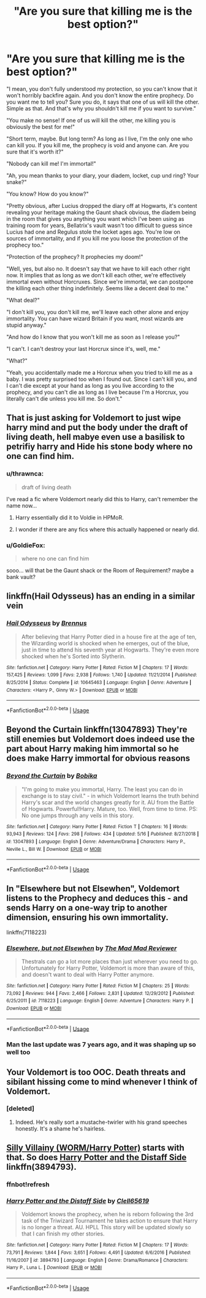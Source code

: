 #+TITLE: "Are you sure that killing me is the best option?"

* "Are you sure that killing me is the best option?"
:PROPERTIES:
:Author: 15_Redstones
:Score: 42
:DateUnix: 1559681286.0
:DateShort: 2019-Jun-05
:FlairText: Discussion
:END:
"I mean, you don't fully understood my protection, so you can't know that it won't horribly backfire again. And you don't know the entire prophecy. Do you want me to tell you? Sure you do, it says that one of us will kill the other. Simple as that. And that's why you shouldn't kill me if you want to survive."

"You make no sense! If one of us will kill the other, me killing you is obviously the best for me!"

"Short term, maybe. But long term? As long as I live, I'm the only one who can kill you. If you kill me, the prophecy is void and anyone can. Are you sure that it's worth it?"

"Nobody can kill me! I'm immortal!"

"Ah, you mean thanks to your diary, your diadem, locket, cup und ring? Your snake?"

"You know? How do you know?"

"Pretty obvious, after Lucius dropped the diary off at Hogwarts, it's content revealing your heritage making the Gaunt shack obvious, the diadem being in the room that gives you anything you want which I've been using as training room for years, Bellatrix's vault wasn't too difficult to guess since Lucius had one and Regulus stole the locket ages ago. You're low on sources of immortality, and if you kill me you loose the protection of the prophecy too."

"Protection of the prophecy? It prophecies my doom!"

"Well, yes, but also no. It doesn't say that we have to kill each other right now. It implies that as long as we don't kill each other, we're effectively immortal even without Horcruxes. Since we're immortal, we can postpone the killing each other thing indefinitely. Seems like a decent deal to me."

"What deal?"

"I don't kill you, you don't kill me, we'll leave each other alone and enjoy immortality. You can have wizard Britain if you want, most wizards are stupid anyway."

"And how do I know that you won't kill me as soon as I release you?"

"I can't. I can't destroy your last Horcrux since it's, well, me."

"What?"

"Yeah, you accidentally made me a Horcrux when you tried to kill me as a baby. I was pretty surprised too when I found out. Since I can't kill you, and I can't die except at your hand as long as you live according to the prophecy, and you can't die as long as I live because I'm a Horcrux, you literally can't die unless you kill me. So don't."


** That is just asking for Voldemort to just wipe harry mind and put the body under the draft of living death, hell mabye even use a basilisk to petrifiy harry and Hide his stone body where no one can find him.
:PROPERTIES:
:Author: Call0013
:Score: 25
:DateUnix: 1559715482.0
:DateShort: 2019-Jun-05
:END:

*** u/thrawnca:
#+begin_quote
  draft of living death
#+end_quote

I've read a fic where Voldemort nearly did this to Harry, can't remember the name now...
:PROPERTIES:
:Author: thrawnca
:Score: 6
:DateUnix: 1559740101.0
:DateShort: 2019-Jun-05
:END:

**** Harry essentially did it to Voldie in HPMoR.
:PROPERTIES:
:Author: 15_Redstones
:Score: 1
:DateUnix: 1559769716.0
:DateShort: 2019-Jun-06
:END:


**** I wonder if there are any fics where this actually happened or nearly did.
:PROPERTIES:
:Score: 1
:DateUnix: 1559936261.0
:DateShort: 2019-Jun-08
:END:


*** u/GoldieFox:
#+begin_quote
  where no one can find him
#+end_quote

sooo... will that be the Gaunt shack or the Room of Requirement? maybe a bank vault?
:PROPERTIES:
:Author: GoldieFox
:Score: 2
:DateUnix: 1559790318.0
:DateShort: 2019-Jun-06
:END:


** linkffn(Hail Odysseus) has an ending in a similar vein
:PROPERTIES:
:Author: Rahul24248
:Score: 13
:DateUnix: 1559683882.0
:DateShort: 2019-Jun-05
:END:

*** [[https://www.fanfiction.net/s/10645463/1/][*/Hail Odysseus/*]] by [[https://www.fanfiction.net/u/4577618/Brennus][/Brennus/]]

#+begin_quote
  After believing that Harry Potter died in a house fire at the age of ten, the Wizarding world is shocked when he emerges, out of the blue, just in time to attend his seventh year at Hogwarts. They're even more shocked when he's Sorted into Slytherin.
#+end_quote

^{/Site/:} ^{fanfiction.net} ^{*|*} ^{/Category/:} ^{Harry} ^{Potter} ^{*|*} ^{/Rated/:} ^{Fiction} ^{M} ^{*|*} ^{/Chapters/:} ^{17} ^{*|*} ^{/Words/:} ^{157,425} ^{*|*} ^{/Reviews/:} ^{1,099} ^{*|*} ^{/Favs/:} ^{2,938} ^{*|*} ^{/Follows/:} ^{1,740} ^{*|*} ^{/Updated/:} ^{11/21/2014} ^{*|*} ^{/Published/:} ^{8/25/2014} ^{*|*} ^{/Status/:} ^{Complete} ^{*|*} ^{/id/:} ^{10645463} ^{*|*} ^{/Language/:} ^{English} ^{*|*} ^{/Genre/:} ^{Adventure} ^{*|*} ^{/Characters/:} ^{<Harry} ^{P.,} ^{Ginny} ^{W.>} ^{*|*} ^{/Download/:} ^{[[http://www.ff2ebook.com/old/ffn-bot/index.php?id=10645463&source=ff&filetype=epub][EPUB]]} ^{or} ^{[[http://www.ff2ebook.com/old/ffn-bot/index.php?id=10645463&source=ff&filetype=mobi][MOBI]]}

--------------

*FanfictionBot*^{2.0.0-beta} | [[https://github.com/tusing/reddit-ffn-bot/wiki/Usage][Usage]]
:PROPERTIES:
:Author: FanfictionBot
:Score: 7
:DateUnix: 1559683899.0
:DateShort: 2019-Jun-05
:END:


** Beyond the Curtain linkffn(13047893) They're still enemies but Voldemort does indeed use the part about Harry making him immortal so he does make Harry immortal for obvious reasons
:PROPERTIES:
:Author: MoleOfWar
:Score: 5
:DateUnix: 1559684070.0
:DateShort: 2019-Jun-05
:END:

*** [[https://www.fanfiction.net/s/13047893/1/][*/Beyond the Curtain/*]] by [[https://www.fanfiction.net/u/3820867/Bobika][/Bobika/]]

#+begin_quote
  "I'm going to make you immortal, Harry. The least you can do in exchange is to stay civil." - in which Voldemort learns the truth behind Harry's scar and the world changes greatly for it. AU from the Battle of Hogwarts. Powerful!Harry. Mature, too. Well, from time to time. PS: No one jumps through any veils in this story.
#+end_quote

^{/Site/:} ^{fanfiction.net} ^{*|*} ^{/Category/:} ^{Harry} ^{Potter} ^{*|*} ^{/Rated/:} ^{Fiction} ^{T} ^{*|*} ^{/Chapters/:} ^{16} ^{*|*} ^{/Words/:} ^{93,943} ^{*|*} ^{/Reviews/:} ^{124} ^{*|*} ^{/Favs/:} ^{298} ^{*|*} ^{/Follows/:} ^{434} ^{*|*} ^{/Updated/:} ^{5/16} ^{*|*} ^{/Published/:} ^{8/27/2018} ^{*|*} ^{/id/:} ^{13047893} ^{*|*} ^{/Language/:} ^{English} ^{*|*} ^{/Genre/:} ^{Adventure/Drama} ^{*|*} ^{/Characters/:} ^{Harry} ^{P.,} ^{Neville} ^{L.,} ^{Bill} ^{W.} ^{*|*} ^{/Download/:} ^{[[http://www.ff2ebook.com/old/ffn-bot/index.php?id=13047893&source=ff&filetype=epub][EPUB]]} ^{or} ^{[[http://www.ff2ebook.com/old/ffn-bot/index.php?id=13047893&source=ff&filetype=mobi][MOBI]]}

--------------

*FanfictionBot*^{2.0.0-beta} | [[https://github.com/tusing/reddit-ffn-bot/wiki/Usage][Usage]]
:PROPERTIES:
:Author: FanfictionBot
:Score: 4
:DateUnix: 1559684083.0
:DateShort: 2019-Jun-05
:END:


** In "Elsewhere but not Elsewhen", Voldemort listens to the Prophecy and deduces this - and sends Harry on a one-way trip to another dimension, ensuring his own immortality.

linkffn(7118223)
:PROPERTIES:
:Author: Starfox5
:Score: 3
:DateUnix: 1559707968.0
:DateShort: 2019-Jun-05
:END:

*** [[https://www.fanfiction.net/s/7118223/1/][*/Elsewhere, but not Elsewhen/*]] by [[https://www.fanfiction.net/u/699762/The-Mad-Mad-Reviewer][/The Mad Mad Reviewer/]]

#+begin_quote
  Thestrals can go a lot more places than just wherever you need to go. Unfortunately for Harry Potter, Voldemort is more than aware of this, and doesn't want to deal with Harry Potter anymore.
#+end_quote

^{/Site/:} ^{fanfiction.net} ^{*|*} ^{/Category/:} ^{Harry} ^{Potter} ^{*|*} ^{/Rated/:} ^{Fiction} ^{M} ^{*|*} ^{/Chapters/:} ^{25} ^{*|*} ^{/Words/:} ^{73,092} ^{*|*} ^{/Reviews/:} ^{944} ^{*|*} ^{/Favs/:} ^{2,466} ^{*|*} ^{/Follows/:} ^{2,831} ^{*|*} ^{/Updated/:} ^{12/29/2012} ^{*|*} ^{/Published/:} ^{6/25/2011} ^{*|*} ^{/id/:} ^{7118223} ^{*|*} ^{/Language/:} ^{English} ^{*|*} ^{/Genre/:} ^{Adventure} ^{*|*} ^{/Characters/:} ^{Harry} ^{P.} ^{*|*} ^{/Download/:} ^{[[http://www.ff2ebook.com/old/ffn-bot/index.php?id=7118223&source=ff&filetype=epub][EPUB]]} ^{or} ^{[[http://www.ff2ebook.com/old/ffn-bot/index.php?id=7118223&source=ff&filetype=mobi][MOBI]]}

--------------

*FanfictionBot*^{2.0.0-beta} | [[https://github.com/tusing/reddit-ffn-bot/wiki/Usage][Usage]]
:PROPERTIES:
:Author: FanfictionBot
:Score: 2
:DateUnix: 1559707981.0
:DateShort: 2019-Jun-05
:END:


*** Man the last update was 7 years ago, and it was shaping up so well too
:PROPERTIES:
:Author: Atukanuva
:Score: 1
:DateUnix: 1559820043.0
:DateShort: 2019-Jun-06
:END:


** Your Voldemort is too OOC. Death threats and sibilant hissing come to mind whenever I think of Voldemort.
:PROPERTIES:
:Author: Yeoldeone
:Score: 3
:DateUnix: 1559681965.0
:DateShort: 2019-Jun-05
:END:

*** [deleted]
:PROPERTIES:
:Score: 3
:DateUnix: 1559748205.0
:DateShort: 2019-Jun-05
:END:

**** Indeed. He's really sort a mustache-twirler with his grand speeches honestly. It's a shame he's hairless.
:PROPERTIES:
:Author: Erebus1999
:Score: 3
:DateUnix: 1559786740.0
:DateShort: 2019-Jun-06
:END:


** [[https://forums.spacebattles.com/threads/silly-villainy-worm-harry-potter.494224/][Silly Villainy (WORM/Harry Potter)]] starts with that. So does [[https://www.fanfiction.net/s/3894793/1/Harry-Potter-and-the-Distaff-Side][Harry Potter and the Distaff Side]] linkffn(3894793).
:PROPERTIES:
:Author: FredoLives
:Score: 1
:DateUnix: 1559688466.0
:DateShort: 2019-Jun-05
:END:

*** ffnbot!refresh
:PROPERTIES:
:Author: FredoLives
:Score: 1
:DateUnix: 1559754812.0
:DateShort: 2019-Jun-05
:END:


*** [[https://www.fanfiction.net/s/3894793/1/][*/Harry Potter and the Distaff Side/*]] by [[https://www.fanfiction.net/u/1298529/Clell65619][/Clell65619/]]

#+begin_quote
  Voldemort knows the prophecy, when he is reborn following the 3rd task of the Triwizard Tournament he takes action to ensure that Harry is no longer a threat. AU. HPLL This story will be updated slowly so that I can finish my other stories.
#+end_quote

^{/Site/:} ^{fanfiction.net} ^{*|*} ^{/Category/:} ^{Harry} ^{Potter} ^{*|*} ^{/Rated/:} ^{Fiction} ^{M} ^{*|*} ^{/Chapters/:} ^{17} ^{*|*} ^{/Words/:} ^{73,791} ^{*|*} ^{/Reviews/:} ^{1,844} ^{*|*} ^{/Favs/:} ^{3,651} ^{*|*} ^{/Follows/:} ^{4,491} ^{*|*} ^{/Updated/:} ^{6/6/2016} ^{*|*} ^{/Published/:} ^{11/16/2007} ^{*|*} ^{/id/:} ^{3894793} ^{*|*} ^{/Language/:} ^{English} ^{*|*} ^{/Genre/:} ^{Drama/Romance} ^{*|*} ^{/Characters/:} ^{Harry} ^{P.,} ^{Luna} ^{L.} ^{*|*} ^{/Download/:} ^{[[http://www.ff2ebook.com/old/ffn-bot/index.php?id=3894793&source=ff&filetype=epub][EPUB]]} ^{or} ^{[[http://www.ff2ebook.com/old/ffn-bot/index.php?id=3894793&source=ff&filetype=mobi][MOBI]]}

--------------

*FanfictionBot*^{2.0.0-beta} | [[https://github.com/tusing/reddit-ffn-bot/wiki/Usage][Usage]]
:PROPERTIES:
:Author: FanfictionBot
:Score: 1
:DateUnix: 1559754824.0
:DateShort: 2019-Jun-05
:END:
